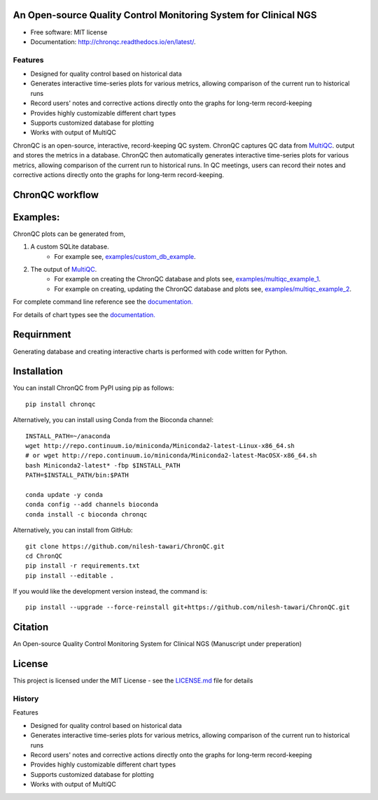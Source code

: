 .. image:: https://github.com/nilesh-tawari/ChronQC/blob/master/docs/_static/ChronQC_logo.png
	:target: https://github.com/nilesh-tawari/ChronQC

.. image:: https://readthedocs.org/projects/chronqc/badge/?version=latest
        :target: http://chronqc.readthedocs.io/en/latest/?badge=latest

An Open-source Quality Control Monitoring System for Clinical NGS
=================================================================

* Free software: MIT license
* Documentation: http://chronqc.readthedocs.io/en/latest/.

Features
--------

* Designed for quality control based on historical data
* Generates interactive time-series plots for various metrics, allowing comparison of the current run to historical runs
* Record users' notes and corrective actions directly onto the graphs for long-term record-keeping
* Provides highly customizable different chart types
* Supports customized database for plotting
* Works with output of MultiQC


ChronQC is an open-source, interactive, record-keeping QC system. ChronQC captures QC data from `MultiQC <https://github.com/ewels/MultiQC>`__. output and stores the metrics in a database. ChronQC then automatically generates interactive time-series plots for various metrics, allowing comparison of the current run to historical runs. In QC meetings, users can record their notes and corrective actions directly onto the graphs for long-term record-keeping.

..
	Live report (without annotation feature):
	=============

	`https://nilesh-tawari.github.io/chronqc <https://nilesh-tawari.github.io/chronqc>`_
..


ChronQC workflow
================
.. image::  https://github.com/nilesh-tawari/ChronQC/blob/master/docs/_static/ChronQC_workflow.png
	:target: https://github.com/nilesh-tawari/ChronQC

Examples:
=========

ChronQC plots can be generated from,

1. A custom SQLite database. 
	* For example see, `examples/custom_db_example <https://github.com/nilesh-tawari/ChronQC/tree/master/examples/custom_db_example>`_.

2. The output of `MultiQC <https://github.com/ewels/MultiQC>`__. 
	* For example on creating the ChronQC database and plots see, `examples/multiqc_example_1 <https://github.com/nilesh-tawari/ChronQC/tree/master/examples/multiqc_example_1>`_.
	* For example on creating, updating the ChronQC database and plots see, `examples/multiqc_example_2 <https://github.com/nilesh-tawari/ChronQC/tree/master/examples/multiqc_example_2>`_.

For complete command line reference see the `documentation. <http://chronqc.readthedocs.io/en/latest/>`__

For details of chart types see the `documentation. <http://chronqc.readthedocs.io/en/latest/>`__

Requirnment
===========
Generating database and creating interactive charts is performed with code written for Python.

Installation
============

You can install ChronQC from PyPI using pip as follows::

	pip install chronqc


Alternatively, you can install using Conda from the Bioconda channel::

	INSTALL_PATH=~/anaconda
	wget http://repo.continuum.io/miniconda/Miniconda2-latest-Linux-x86_64.sh
	# or wget http://repo.continuum.io/miniconda/Miniconda2-latest-MacOSX-x86_64.sh
	bash Miniconda2-latest* -fbp $INSTALL_PATH
	PATH=$INSTALL_PATH/bin:$PATH

	conda update -y conda
	conda config --add channels bioconda
	conda install -c bioconda chronqc


Alternatively, you can install from GitHub::

	git clone https://github.com/nilesh-tawari/ChronQC.git
	cd ChronQC
	pip install -r requirements.txt
	pip install --editable .


If you would like the development version instead, the command is::

	pip install --upgrade --force-reinstall git+https://github.com/nilesh-tawari/ChronQC.git


Citation
========

An Open-source Quality Control Monitoring System for Clinical NGS (Manuscript under preperation)

License
=======

This project is licensed under the MIT License - see the `LICENSE.md <https://github.com/nilesh-tawari/ChronQC/blob/master/LICENSE>`_ file for details




History
-------

Features

* Designed for quality control based on historical data
* Generates interactive time-series plots for various metrics, allowing comparison of the current run to historical runs
* Record users' notes and corrective actions directly onto the graphs for long-term record-keeping
* Provides highly customizable different chart types
* Supports customized database for plotting
* Works with output of MultiQC


